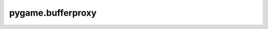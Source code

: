 ==================
pygame.bufferproxy
==================


.. c:var:: PyTypeObject *pgBufproxy_Type

   The pygame buffer proxy object type pygame.BufferProxy.

.. c:function:: int pgBufproxy_Check(PyObject \*x)

   Return true if Python object x is a pgBufproxy_Type instance,
   false otherwise.
   This will return false on pgBufproxy_Type subclass instances as well.

.. c:function:: PyObject *pgBufproxy_New(PyObject \*obj, getbufferproc get_buffer)

   Return a new pygame.BufferProxy instance.
   Argument `obj` is the Python object that has its data exposed.
   Argument `get_buffer` is the :c:type::`pg_buffer` get callback.

.. c:function:: PyObject *pgBufproxy_GetParent(PyObject *obj)

   Return the Python object wrapped by buffer proxy `obj`.

.. c:function:: int pgBufproxy_Trip(PyObject *obj)

   Cause the buffer proxy object to create a 'pg_buffer' view of its parent.
   Return 0 on success, -1 otherwise.
